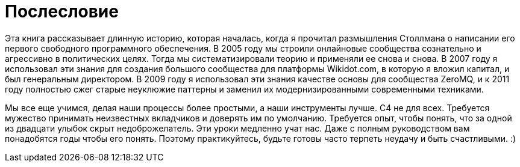 = Послесловие

Эта книга рассказывает длинную историю, которая началась, когда я прочитал размышления Столлмана о написании его первого свободного программного обеспечения. В 2005 году мы строили онлайновые сообщества сознательно и агрессивно в политических целях. Тогда мы систематизировали теорию и применяли ее снова и снова. В 2007 году я использовал эти знания для создания большого сообщества для платформы Wikidot.com, в которую я вложил капитал, и был генеральным директором. В 2009 году я использовал эти знания качестве основы для сообщества ZeroMQ, и к 2011 году полностью сжег старые неуклюжие паттерны и заменил их модернизированными современными техниками.

Мы все еще учимся, делая наши процессы более простыми, а наши инструменты лучше. C4 не для всех. Требуется мужество принимать неизвестных вкладчиков и доверять им по умолчанию. Требуется опыт, чтобы понять, что за одной из двадцати улыбок скрыт недоброжелатель. Эти уроки медленно учат нас. Даже с полным руководством вам понадобятся годы чтобы его понять. Поэтому практикуйтесь, будьте готовы часто терпеть неудачу и быть счастливыми. :)
